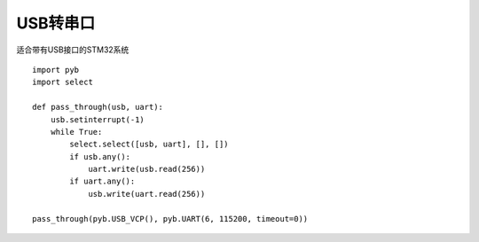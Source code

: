 USB转串口
----------------------------------------

适合带有USB接口的STM32系统 ::

    import pyb
    import select

    def pass_through(usb, uart):
        usb.setinterrupt(-1)
        while True:
            select.select([usb, uart], [], [])
            if usb.any():
                uart.write(usb.read(256))
            if uart.any():
                usb.write(uart.read(256))

    pass_through(pyb.USB_VCP(), pyb.UART(6, 115200, timeout=0))


